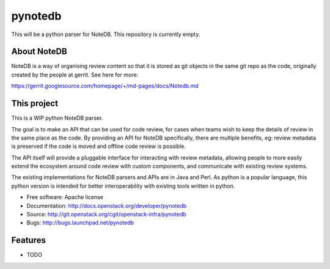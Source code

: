 ===============================
pynotedb
===============================

This will be a python parser for NoteDB. This repository is currently empty.

About NoteDB
------------

NoteDB is a way of organising review content so that it is stored as 
git objects in the same git repo as the code,
originally created by the people at gerrit. See here for more:

https://gerrit.googlesource.com/homepage/+/md-pages/docs/Notedb.md

This project
------------

This is a WIP python NoteDB parser.

The goal is to make an API that can be used for code review,
for cases when teams wish to keep the details of review in the same place as 
the code. By providing an API for NoteDB specifically, 
there are multiple benefits, eg: review metadata is preserved if the code 
is moved and offline code review is possible.

The API itself will provide a pluggable interface for interacting with review 
metadata, allowing people to more easily extend the ecosystem around code 
review with custom components, and communicate with existing review systems.

The existing implementations for NoteDB parsers and APIs are in Java and Perl.
As python is a popular language, this python version is intended for better
interoperability with existing tools written in python.

* Free software: Apache license
* Documentation: http://docs.openstack.org/developer/pynotedb
* Source: http://git.openstack.org/cgit/openstack-infra/pynotedb
* Bugs: http://bugs.launchpad.net/pynotedb

Features
--------

* TODO
